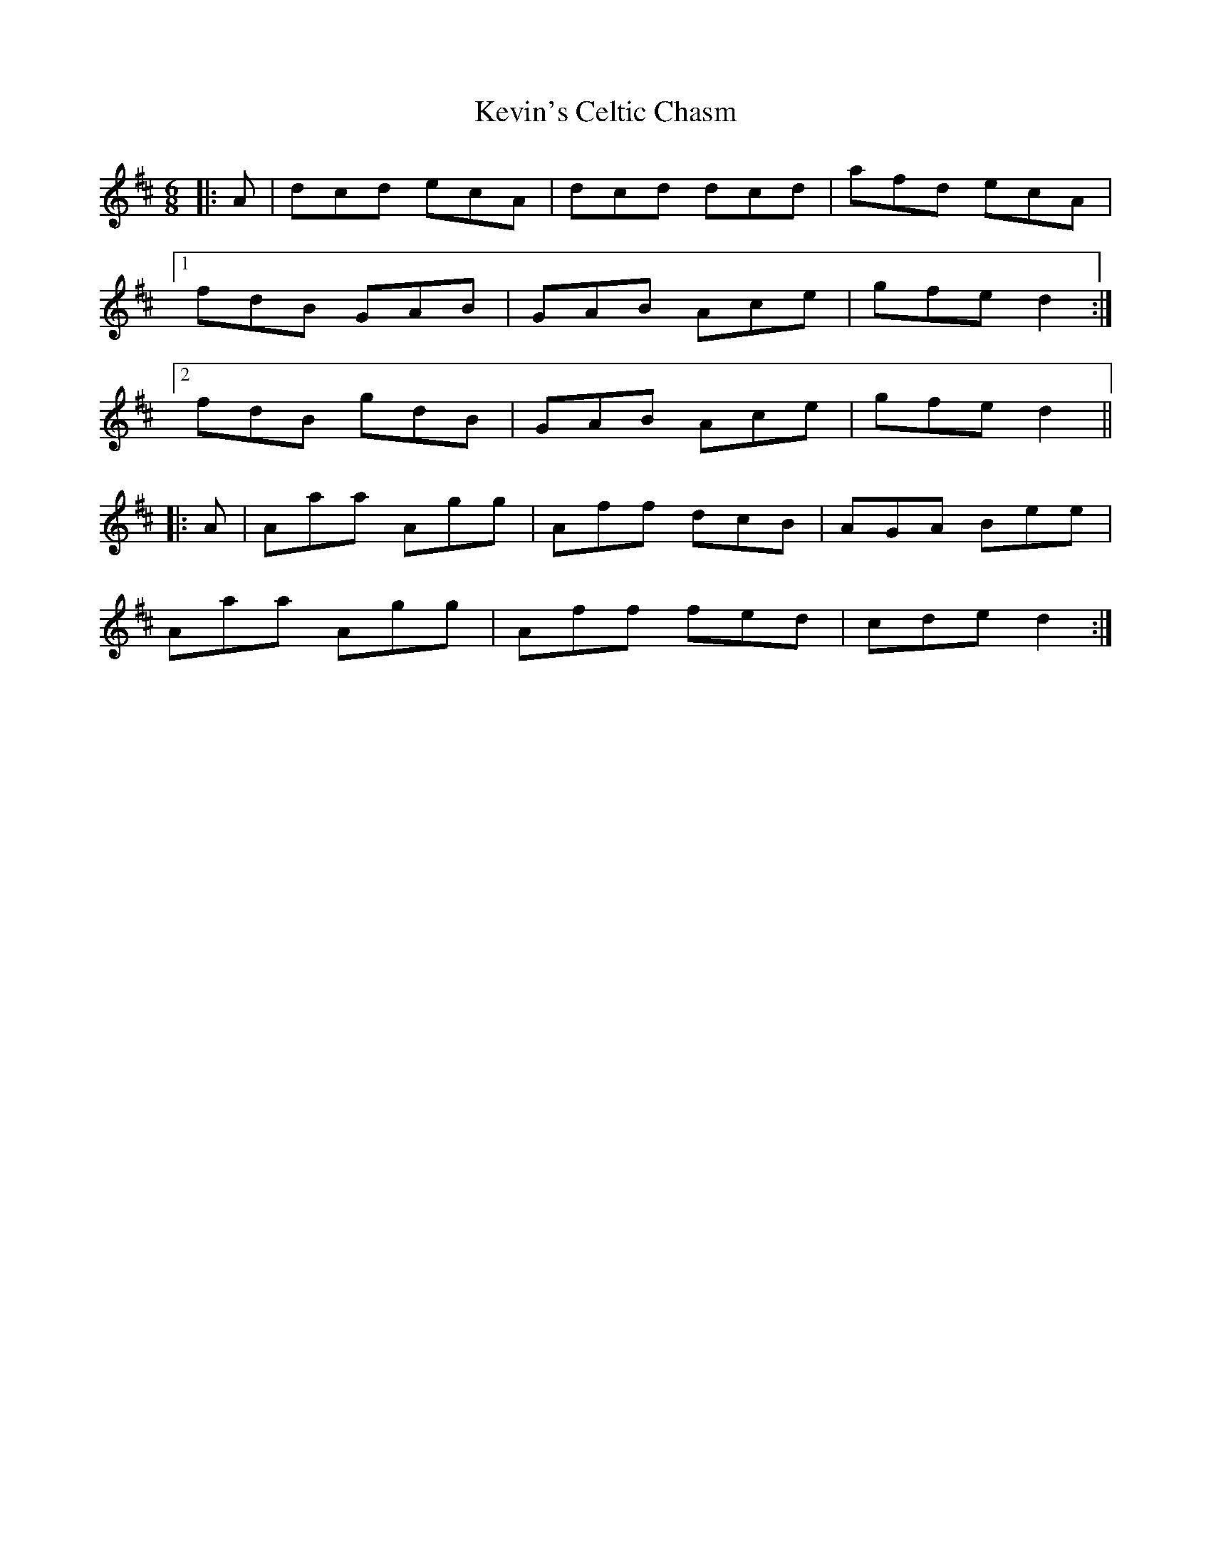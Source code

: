 X: 21477
T: Kevin's Celtic Chasm
R: jig
M: 6/8
K: Dmajor
|:A|dcd ecA|dcd dcd|afd ecA|
[1 fdB GAB|GAB Ace|gfe d2:|
[2 fdB gdB|GAB Ace|gfe d2||
|:A|Aaa Agg|Aff dcB|AGA Bee|
Aaa Agg|Aff fed|cde d2:|

